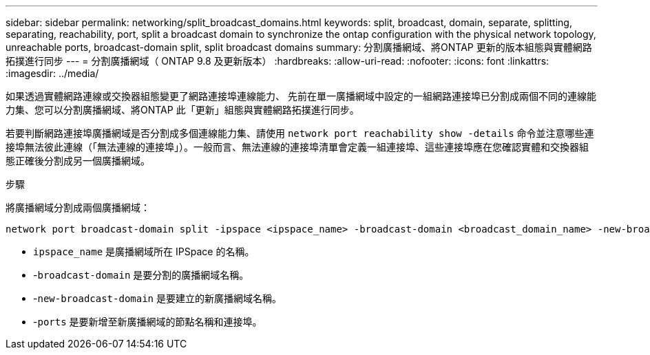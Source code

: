 ---
sidebar: sidebar 
permalink: networking/split_broadcast_domains.html 
keywords: split, broadcast, domain, separate, splitting, separating, reachability, port, split a broadcast domain to synchronize the ontap configuration with the physical network topology, unreachable ports, broadcast-domain split, split broadcast domains 
summary: 分割廣播網域、將ONTAP 更新的版本組態與實體網路拓撲進行同步 
---
= 分割廣播網域（ ONTAP 9.8 及更新版本）
:hardbreaks:
:allow-uri-read: 
:nofooter: 
:icons: font
:linkattrs: 
:imagesdir: ../media/


[role="lead"]
如果透過實體網路連線或交換器組態變更了網路連接埠連線能力、 先前在單一廣播網域中設定的一組網路連接埠已分割成兩個不同的連線能力集、您可以分割廣播網域、將ONTAP 此「更新」組態與實體網路拓撲進行同步。

若要判斷網路連接埠廣播網域是否分割成多個連線能力集、請使用 `network port reachability show -details` 命令並注意哪些連接埠無法彼此連線（「無法連線的連接埠」）。一般而言、無法連線的連接埠清單會定義一組連接埠、這些連接埠應在您確認實體和交換器組態正確後分割成另一個廣播網域。

.步驟
將廣播網域分割成兩個廣播網域：

....
network port broadcast-domain split -ipspace <ipspace_name> -broadcast-domain <broadcast_domain_name> -new-broadcast-domain <broadcast_domain_name> -ports <node:port,node:port>
....
* `ipspace_name` 是廣播網域所在 IPSpace 的名稱。
* -`broadcast-domain` 是要分割的廣播網域名稱。
* -`new-broadcast-domain` 是要建立的新廣播網域名稱。
* -`ports` 是要新增至新廣播網域的節點名稱和連接埠。

